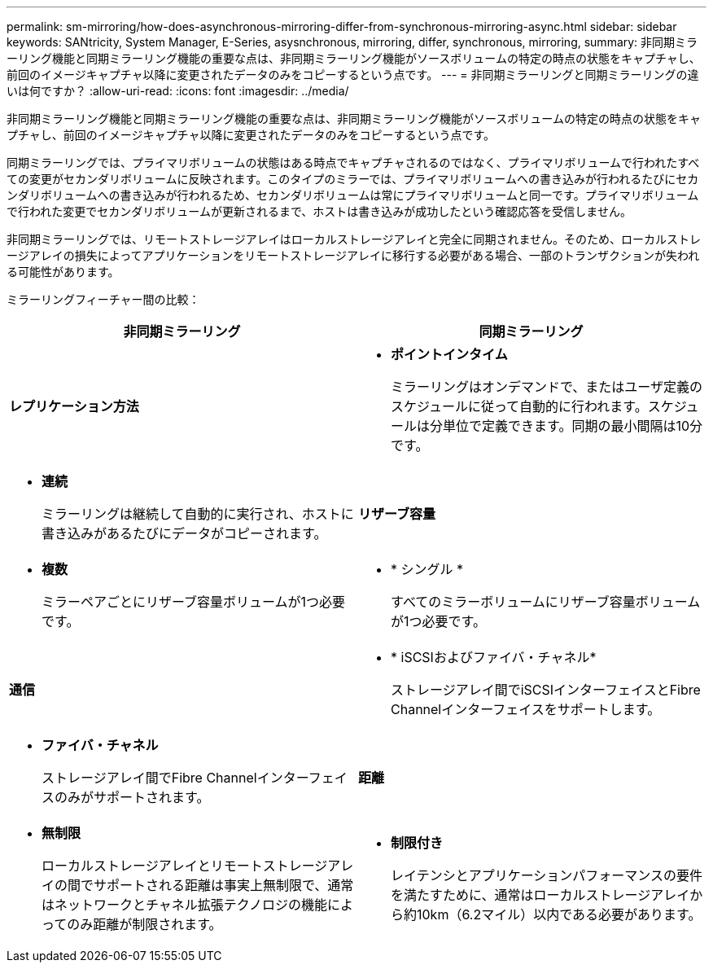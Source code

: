 ---
permalink: sm-mirroring/how-does-asynchronous-mirroring-differ-from-synchronous-mirroring-async.html 
sidebar: sidebar 
keywords: SANtricity, System Manager, E-Series, asysnchronous, mirroring, differ, synchronous, mirroring, 
summary: 非同期ミラーリング機能と同期ミラーリング機能の重要な点は、非同期ミラーリング機能がソースボリュームの特定の時点の状態をキャプチャし、前回のイメージキャプチャ以降に変更されたデータのみをコピーするという点です。 
---
= 非同期ミラーリングと同期ミラーリングの違いは何ですか？
:allow-uri-read: 
:icons: font
:imagesdir: ../media/


[role="lead"]
非同期ミラーリング機能と同期ミラーリング機能の重要な点は、非同期ミラーリング機能がソースボリュームの特定の時点の状態をキャプチャし、前回のイメージキャプチャ以降に変更されたデータのみをコピーするという点です。

同期ミラーリングでは、プライマリボリュームの状態はある時点でキャプチャされるのではなく、プライマリボリュームで行われたすべての変更がセカンダリボリュームに反映されます。このタイプのミラーでは、プライマリボリュームへの書き込みが行われるたびにセカンダリボリュームへの書き込みが行われるため、セカンダリボリュームは常にプライマリボリュームと同一です。プライマリボリュームで行われた変更でセカンダリボリュームが更新されるまで、ホストは書き込みが成功したという確認応答を受信しません。

非同期ミラーリングでは、リモートストレージアレイはローカルストレージアレイと完全に同期されません。そのため、ローカルストレージアレイの損失によってアプリケーションをリモートストレージアレイに移行する必要がある場合、一部のトランザクションが失われる可能性があります。

ミラーリングフィーチャー間の比較：

[cols="1a,1a"]
|===
| 非同期ミラーリング | 同期ミラーリング 


 a| 
*レプリケーション方法*



 a| 
* *ポイントインタイム*
+
ミラーリングはオンデマンドで、またはユーザ定義のスケジュールに従って自動的に行われます。スケジュールは分単位で定義できます。同期の最小間隔は10分です。


 a| 
* *連続*
+
ミラーリングは継続して自動的に実行され、ホストに書き込みがあるたびにデータがコピーされます。





 a| 
*リザーブ容量*



 a| 
* *複数*
+
ミラーペアごとにリザーブ容量ボリュームが1つ必要です。


 a| 
* * シングル *
+
すべてのミラーボリュームにリザーブ容量ボリュームが1つ必要です。





 a| 
*通信*



 a| 
* * iSCSIおよびファイバ・チャネル*
+
ストレージアレイ間でiSCSIインターフェイスとFibre Channelインターフェイスをサポートします。


 a| 
* *ファイバ・チャネル*
+
ストレージアレイ間でFibre Channelインターフェイスのみがサポートされます。





 a| 
*距離*



 a| 
* *無制限*
+
ローカルストレージアレイとリモートストレージアレイの間でサポートされる距離は事実上無制限で、通常はネットワークとチャネル拡張テクノロジの機能によってのみ距離が制限されます。


 a| 
* *制限付き*
+
レイテンシとアプリケーションパフォーマンスの要件を満たすために、通常はローカルストレージアレイから約10km（6.2マイル）以内である必要があります。



|===